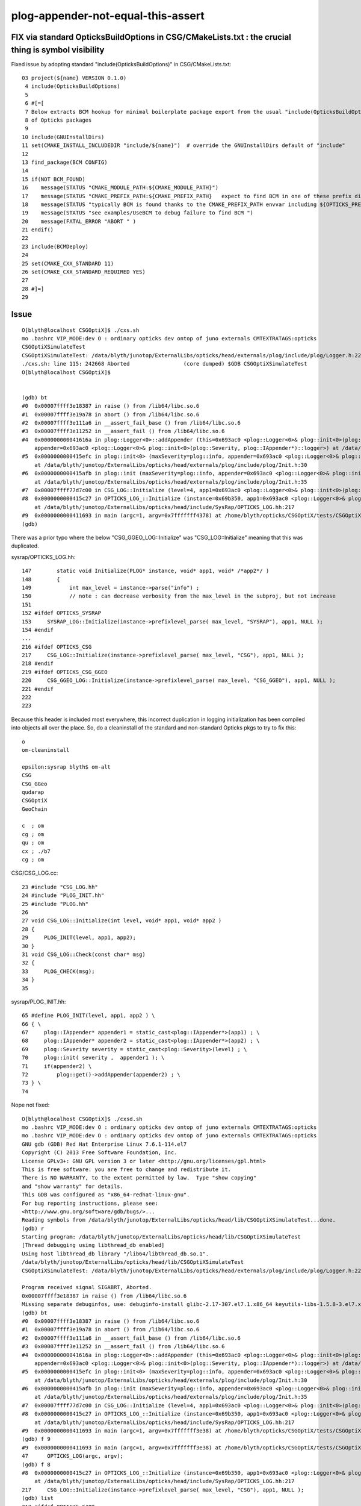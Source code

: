 plog-appender-not-equal-this-assert
=======================================




FIX via standard OpticksBuildOptions in CSG/CMakeLists.txt : the crucial thing is symbol visibility
-----------------------------------------------------------------------------------------------------

Fixed issue by adopting standard "include(OpticksBuildOptions)" in CSG/CMakeLists.txt::

     03 project(${name} VERSION 0.1.0)
      4 include(OpticksBuildOptions)
      5 
      6 #[=[
      7 Below extracts BCM hookup for minimal boilerplate package export from the usual "include(OpticksBuildOptions)"
      8 of Opticks packages
      9 
     10 include(GNUInstallDirs)
     11 set(CMAKE_INSTALL_INCLUDEDIR "include/${name}")  # override the GNUInstallDirs default of "include"
     12 
     13 find_package(BCM CONFIG)
     14 
     15 if(NOT BCM_FOUND)
     16    message(STATUS "CMAKE_MODULE_PATH:${CMAKE_MODULE_PATH}")
     17    message(STATUS "CMAKE_PREFIX_PATH:${CMAKE_PREFIX_PATH}   expect to find BCM in one of these prefix dirs")
     18    message(STATUS "typically BCM is found thanks to the CMAKE_PREFIX_PATH envvar including ${OPTICKS_PREFIX}/externals ")
     19    message(STATUS "see examples/UseBCM to debug failure to find BCM ")
     20    message(FATAL_ERROR "ABORT " )
     21 endif()
     22 
     23 include(BCMDeploy)
     24 
     25 set(CMAKE_CXX_STANDARD 11) 
     26 set(CMAKE_CXX_STANDARD_REQUIRED YES)
     27 
     28 #]=]
     29 





Issue
----------


::

    O[blyth@localhost CSGOptiX]$ ./cxs.sh
    mo .bashrc VIP_MODE:dev O : ordinary opticks dev ontop of juno externals CMTEXTRATAGS:opticks
    CSGOptiXSimulateTest
    CSGOptiXSimulateTest: /data/blyth/junotop/ExternalLibs/opticks/head/externals/plog/include/plog/Logger.h:22: plog::Logger<instance>& plog::Logger<instance>::addAppender(plog::IAppender*) [with int instance = 0]: Assertion `appender != this' failed.
    ./cxs.sh: line 115: 242668 Aborted                 (core dumped) $GDB CSGOptiXSimulateTest
    O[blyth@localhost CSGOptiX]$ 


    (gdb) bt
    #0  0x00007ffff3e18387 in raise () from /lib64/libc.so.6
    #1  0x00007ffff3e19a78 in abort () from /lib64/libc.so.6
    #2  0x00007ffff3e111a6 in __assert_fail_base () from /lib64/libc.so.6
    #3  0x00007ffff3e11252 in __assert_fail () from /lib64/libc.so.6
    #4  0x000000000041616a in plog::Logger<0>::addAppender (this=0x693ac0 <plog::Logger<0>& plog::init<0>(plog::Severity, plog::IAppender*)::logger>, 
        appender=0x693ac0 <plog::Logger<0>& plog::init<0>(plog::Severity, plog::IAppender*)::logger>) at /data/blyth/junotop/ExternalLibs/opticks/head/externals/plog/include/plog/Logger.h:22
    #5  0x0000000000415efc in plog::init<0> (maxSeverity=plog::info, appender=0x693ac0 <plog::Logger<0>& plog::init<0>(plog::Severity, plog::IAppender*)::logger>)
        at /data/blyth/junotop/ExternalLibs/opticks/head/externals/plog/include/plog/Init.h:30
    #6  0x0000000000415afb in plog::init (maxSeverity=plog::info, appender=0x693ac0 <plog::Logger<0>& plog::init<0>(plog::Severity, plog::IAppender*)::logger>)
        at /data/blyth/junotop/ExternalLibs/opticks/head/externals/plog/include/plog/Init.h:35
    #7  0x00007ffff77d7c00 in CSG_LOG::Initialize (level=4, app1=0x693ac0 <plog::Logger<0>& plog::init<0>(plog::Severity, plog::IAppender*)::logger>, app2=0x0) at /home/blyth/opticks/CSG/CSG_LOG.cc:29
    #8  0x0000000000415c27 in OPTICKS_LOG_::Initialize (instance=0x69b350, app1=0x693ac0 <plog::Logger<0>& plog::init<0>(plog::Severity, plog::IAppender*)::logger>)
        at /data/blyth/junotop/ExternalLibs/opticks/head/include/SysRap/OPTICKS_LOG.hh:217
    #9  0x0000000000411693 in main (argc=1, argv=0x7fffffff4378) at /home/blyth/opticks/CSGOptiX/tests/CSGOptiXSimulateTest.cc:47
    (gdb) 


There was a prior typo where the below "CSG_GGEO_LOG::Initialize" was "CSG_LOG::Initialize" meaning that this was duplicated.

sysrap/OPTICKS_LOG.hh::

    147        static void Initialize(PLOG* instance, void* app1, void* /*app2*/ )
    148        {
    149            int max_level = instance->parse("info") ;
    150            // note : can decrease verbosity from the max_level in the subproj, but not increase
    151 
    152 #ifdef OPTICKS_SYSRAP
    153     SYSRAP_LOG::Initialize(instance->prefixlevel_parse( max_level, "SYSRAP"), app1, NULL );
    154 #endif
    ...
    216 #ifdef OPTICKS_CSG
    217     CSG_LOG::Initialize(instance->prefixlevel_parse( max_level, "CSG"), app1, NULL );
    218 #endif
    219 #ifdef OPTICKS_CSG_GGEO
    220     CSG_GGEO_LOG::Initialize(instance->prefixlevel_parse( max_level, "CSG_GGEO"), app1, NULL );
    221 #endif
    222 
    223 

Because this header is included most everywhere, this incorrect duplication in logging initialization 
has been compiled into objects all over the place. So, do a cleaninstall of the standard and non-standard Opticks 
pkgs to try to fix this::

    o
    om-cleaninstall

    epsilon:sysrap blyth$ om-alt
    CSG
    CSG_GGeo
    qudarap
    CSGOptiX
    GeoChain

    c  ; om
    cg ; om
    qu ; om
    cx ; ./b7
    cg ; om

    

CSG/CSG_LOG.cc::

     23 #include "CSG_LOG.hh"
     24 #include "PLOG_INIT.hh"
     25 #include "PLOG.hh"
     26 
     27 void CSG_LOG::Initialize(int level, void* app1, void* app2 )
     28 {
     29     PLOG_INIT(level, app1, app2);
     30 }
     31 void CSG_LOG::Check(const char* msg)
     32 {
     33     PLOG_CHECK(msg);
     34 }
     35 


sysrap/PLOG_INIT.hh::

     65 #define PLOG_INIT(level, app1, app2 ) \
     66 { \
     67     plog::IAppender* appender1 = static_cast<plog::IAppender*>(app1) ; \
     68     plog::IAppender* appender2 = static_cast<plog::IAppender*>(app2) ; \
     69     plog::Severity severity = static_cast<plog::Severity>(level) ; \
     70     plog::init( severity ,  appender1 ); \
     71     if(appender2) \
     72         plog::get()->addAppender(appender2) ; \
     73 } \
     74 



Nope not fixed::


    O[blyth@localhost CSGOptiX]$ ./cxsd.sh 
    mo .bashrc VIP_MODE:dev O : ordinary opticks dev ontop of juno externals CMTEXTRATAGS:opticks
    mo .bashrc VIP_MODE:dev O : ordinary opticks dev ontop of juno externals CMTEXTRATAGS:opticks
    GNU gdb (GDB) Red Hat Enterprise Linux 7.6.1-114.el7
    Copyright (C) 2013 Free Software Foundation, Inc.
    License GPLv3+: GNU GPL version 3 or later <http://gnu.org/licenses/gpl.html>
    This is free software: you are free to change and redistribute it.
    There is NO WARRANTY, to the extent permitted by law.  Type "show copying"
    and "show warranty" for details.
    This GDB was configured as "x86_64-redhat-linux-gnu".
    For bug reporting instructions, please see:
    <http://www.gnu.org/software/gdb/bugs/>...
    Reading symbols from /data/blyth/junotop/ExternalLibs/opticks/head/lib/CSGOptiXSimulateTest...done.
    (gdb) r
    Starting program: /data/blyth/junotop/ExternalLibs/opticks/head/lib/CSGOptiXSimulateTest 
    [Thread debugging using libthread_db enabled]
    Using host libthread_db library "/lib64/libthread_db.so.1".
    /data/blyth/junotop/ExternalLibs/opticks/head/lib/CSGOptiXSimulateTest
    CSGOptiXSimulateTest: /data/blyth/junotop/ExternalLibs/opticks/head/externals/plog/include/plog/Logger.h:22: plog::Logger<instance>& plog::Logger<instance>::addAppender(plog::IAppender*) [with int instance = 0]: Assertion `appender != this' failed.

    Program received signal SIGABRT, Aborted.
    0x00007ffff3e18387 in raise () from /lib64/libc.so.6
    Missing separate debuginfos, use: debuginfo-install glibc-2.17-307.el7.1.x86_64 keyutils-libs-1.5.8-3.el7.x86_64 krb5-libs-1.15.1-37.el7_6.x86_64 libcom_err-1.42.9-13.el7.x86_64 libgcc-4.8.5-44.el7.x86_64 libselinux-2.5-14.1.el7.x86_64 libstdc++-4.8.5-44.el7.x86_64 openssl-libs-1.0.2k-21.el7_9.x86_64 pcre-8.32-17.el7.x86_64 zlib-1.2.7-18.el7.x86_64
    (gdb) bt
    #0  0x00007ffff3e18387 in raise () from /lib64/libc.so.6
    #1  0x00007ffff3e19a78 in abort () from /lib64/libc.so.6
    #2  0x00007ffff3e111a6 in __assert_fail_base () from /lib64/libc.so.6
    #3  0x00007ffff3e11252 in __assert_fail () from /lib64/libc.so.6
    #4  0x000000000041616a in plog::Logger<0>::addAppender (this=0x693ac0 <plog::Logger<0>& plog::init<0>(plog::Severity, plog::IAppender*)::logger>, 
        appender=0x693ac0 <plog::Logger<0>& plog::init<0>(plog::Severity, plog::IAppender*)::logger>) at /data/blyth/junotop/ExternalLibs/opticks/head/externals/plog/include/plog/Logger.h:22
    #5  0x0000000000415efc in plog::init<0> (maxSeverity=plog::info, appender=0x693ac0 <plog::Logger<0>& plog::init<0>(plog::Severity, plog::IAppender*)::logger>)
        at /data/blyth/junotop/ExternalLibs/opticks/head/externals/plog/include/plog/Init.h:30
    #6  0x0000000000415afb in plog::init (maxSeverity=plog::info, appender=0x693ac0 <plog::Logger<0>& plog::init<0>(plog::Severity, plog::IAppender*)::logger>)
        at /data/blyth/junotop/ExternalLibs/opticks/head/externals/plog/include/plog/Init.h:35
    #7  0x00007ffff77d7c00 in CSG_LOG::Initialize (level=4, app1=0x693ac0 <plog::Logger<0>& plog::init<0>(plog::Severity, plog::IAppender*)::logger>, app2=0x0) at /home/blyth/opticks/CSG/CSG_LOG.cc:29
    #8  0x0000000000415c27 in OPTICKS_LOG_::Initialize (instance=0x69b350, app1=0x693ac0 <plog::Logger<0>& plog::init<0>(plog::Severity, plog::IAppender*)::logger>)
        at /data/blyth/junotop/ExternalLibs/opticks/head/include/SysRap/OPTICKS_LOG.hh:217
    #9  0x0000000000411693 in main (argc=1, argv=0x7fffffff3e38) at /home/blyth/opticks/CSGOptiX/tests/CSGOptiXSimulateTest.cc:47
    (gdb) f 9
    #9  0x0000000000411693 in main (argc=1, argv=0x7fffffff3e38) at /home/blyth/opticks/CSGOptiX/tests/CSGOptiXSimulateTest.cc:47
    47	    OPTICKS_LOG(argc, argv); 
    (gdb) f 8
    #8  0x0000000000415c27 in OPTICKS_LOG_::Initialize (instance=0x69b350, app1=0x693ac0 <plog::Logger<0>& plog::init<0>(plog::Severity, plog::IAppender*)::logger>)
        at /data/blyth/junotop/ExternalLibs/opticks/head/include/SysRap/OPTICKS_LOG.hh:217
    217	    CSG_LOG::Initialize(instance->prefixlevel_parse( max_level, "CSG"), app1, NULL );
    (gdb) list
    212	#ifdef OPTICKS_G4OK
    213	    G4OK_LOG::Initialize(instance->prefixlevel_parse( max_level, "G4OK"), app1, NULL );
    214	#endif
    215	
    216	#ifdef OPTICKS_CSG
    217	    CSG_LOG::Initialize(instance->prefixlevel_parse( max_level, "CSG"), app1, NULL );
    218	#endif
    219	#ifdef OPTICKS_CSG_GGEO
    220	    CSG_GGEO_LOG::Initialize(instance->prefixlevel_parse( max_level, "CSG_GGEO"), app1, NULL );
    221	#endif
    (gdb) f 7
    #7  0x00007ffff77d7c00 in CSG_LOG::Initialize (level=4, app1=0x693ac0 <plog::Logger<0>& plog::init<0>(plog::Severity, plog::IAppender*)::logger>, app2=0x0) at /home/blyth/opticks/CSG/CSG_LOG.cc:29
    29	    PLOG_INIT(level, app1, app2);
    (gdb) list 
    24	#include "PLOG_INIT.hh"
    25	#include "PLOG.hh"
    26	       
    27	void CSG_LOG::Initialize(int level, void* app1, void* app2 )
    28	{
    29	    PLOG_INIT(level, app1, app2);
    30	}
    31	void CSG_LOG::Check(const char* msg)
    32	{
    33	    PLOG_CHECK(msg);
    (gdb) f 6
    #6  0x0000000000415afb in plog::init (maxSeverity=plog::info, appender=0x693ac0 <plog::Logger<0>& plog::init<0>(plog::Severity, plog::IAppender*)::logger>)
        at /data/blyth/junotop/ExternalLibs/opticks/head/externals/plog/include/plog/Init.h:35
    35	        return init<PLOG_DEFAULT_INSTANCE>(maxSeverity, appender);
    (gdb) list
    30	        return appender ? logger.addAppender(appender) : logger;
    31	    }
    32	
    33	    inline Logger<PLOG_DEFAULT_INSTANCE>& init(Severity maxSeverity = none, IAppender* appender = NULL)
    34	    {
    35	        return init<PLOG_DEFAULT_INSTANCE>(maxSeverity, appender);
    36	    }
    37	
    38	    //////////////////////////////////////////////////////////////////////////
    39	    // RollingFileAppender with any Formatter
    (gdb) 




Perhaps macro clash, "OPTICKS_CSG" might be suffering double use::

    epsilon:sysrap blyth$ opticks-f OPTICKS_CSG
    ./CSG/CMakeLists.txt:target_compile_definitions( ${name} PUBLIC OPTICKS_CSG )
    ./CSG/tests/CSGFoundryLoadTest.cc:#ifdef OPTICKS_CSG
    ./sysrap/OPTICKS_LOG.hh:#ifdef OPTICKS_CSG
    ./sysrap/OPTICKS_LOG.hh:#ifdef OPTICKS_CSG_GGEO
    ./sysrap/OPTICKS_LOG.hh:#ifdef OPTICKS_CSG
    ./sysrap/OPTICKS_LOG.hh:#ifdef OPTICKS_CSG_GGEO
    ./sysrap/OPTICKS_LOG.hh:#ifdef OPTICKS_CSG
    ./sysrap/OPTICKS_LOG.hh:#ifdef OPTICKS_CSG_GGEO
    ./CSG_GGeo/CMakeLists.txt:target_compile_definitions( ${name} PUBLIC OPTICKS_CSG_GGEO )
    ./npy/CMakeLists.txt:   target_compile_definitions(${name} PUBLIC OPTICKS_CSGBSP  )
    ./npy/NPYConfig.cpp:#ifdef OPTICKS_CSGBSP
    ./npy/NOpenMesh.cpp:#ifdef OPTICKS_CSGBSP
    ./npy/NOpenMesh.cpp:#ifdef OPTICKS_CSGBSP
    epsilon:opticks blyth$ 



CSG/tests/CSGFoundryLoadTest.cc the below is unhealthy duplication::

      5 #ifdef OPTICKS_CSG
      6 #include "CSG_LOG.hh"
      7 #endif
      8 
      9 #include "OPTICKS_LOG.hh"


::

    epsilon:CSG blyth$ CSGFoundryLoadTest
    Assertion failed: (appender != this), function addAppender, file /usr/local/opticks/externals/plog/include/plog/Logger.h, line 22.
    Abort trap: 6
    epsilon:CSG blyth$ 
    epsilon:CSG blyth$ 
    epsilon:CSG blyth$ CSGFoundryTest
    Assertion failed: (appender != this), function addAppender, file /usr/local/opticks/externals/plog/include/plog/Logger.h, line 22.
    Abort trap: 6
    epsilon:CSG blyth$ 

    epsilon:CSG blyth$ CSGNameTest 
    Assertion failed: (appender != this), function addAppender, file /usr/local/opticks/externals/plog/include/plog/Logger.h, line 22.
    Abort trap: 6
    epsilon:CSG blyth$ 


::

    epsilon:tests blyth$ cat CSGLogTest.cc 
    #include "OPTICKS_LOG.hh"

    int main(int argc, char** argv)
    { 
        OPTICKS_LOG(argc, argv); 
        LOG(info) ; 
        return 0 ; 
    }



